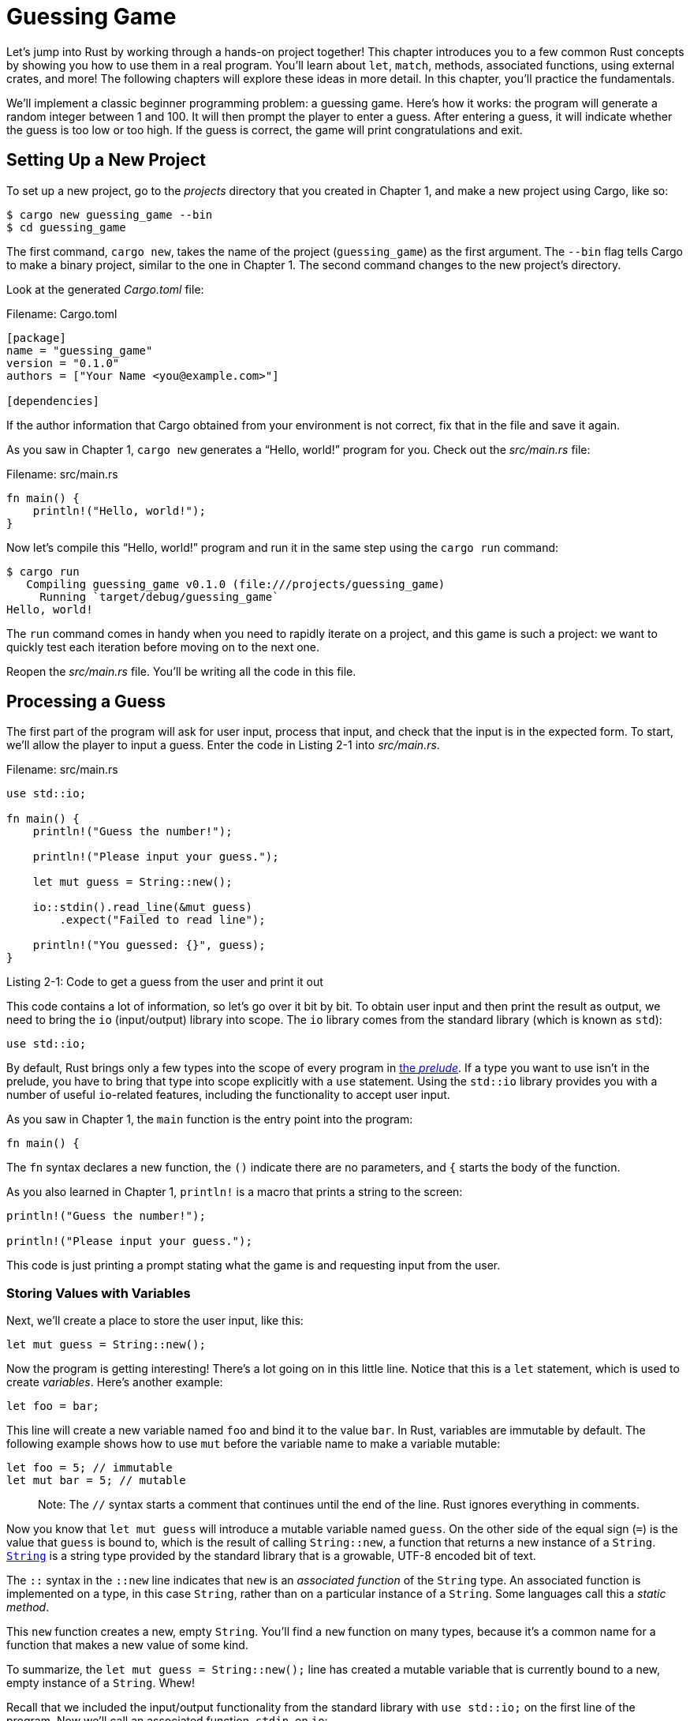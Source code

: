 [[guessing-game]]
= Guessing Game

Let’s jump into Rust by working through a hands-on project together! This chapter introduces you to a few common Rust concepts by showing you how to use them in a real program. You’ll learn about `let`, `match`, methods, associated functions, using external crates, and more! The following chapters will explore these ideas in more detail. In this chapter, you’ll practice the fundamentals.

We’ll implement a classic beginner programming problem: a guessing game. Here’s how it works: the program will generate a random integer between 1 and 100. It will then prompt the player to enter a guess. After entering a guess, it will indicate whether the guess is too low or too high. If the guess is correct, the game will print congratulations and exit.

[[setting-up-a-new-project]]
== Setting Up a New Project

To set up a new project, go to the _projects_ directory that you created in Chapter 1, and make a new project using Cargo, like so:

[source,text]
----
$ cargo new guessing_game --bin
$ cd guessing_game
----

The first command, `cargo new`, takes the name of the project (`guessing_game`) as the first argument. The `--bin` flag tells Cargo to make a binary project, similar to the one in Chapter 1. The second command changes to the new project’s directory.

Look at the generated _Cargo.toml_ file:

Filename: Cargo.toml

[source,toml]
----
[package]
name = "guessing_game"
version = "0.1.0"
authors = ["Your Name <you@example.com>"]

[dependencies]
----

If the author information that Cargo obtained from your environment is not correct, fix that in the file and save it again.

As you saw in Chapter 1, `cargo new` generates a “Hello, world!” program for you. Check out the _src/main.rs_ file:

Filename: src/main.rs

[source,rust]
----
fn main() {
    println!("Hello, world!");
}
----

Now let’s compile this “Hello, world!” program and run it in the same step using the `cargo run` command:

[source,text]
----
$ cargo run
   Compiling guessing_game v0.1.0 (file:///projects/guessing_game)
     Running `target/debug/guessing_game`
Hello, world!
----

The `run` command comes in handy when you need to rapidly iterate on a project, and this game is such a project: we want to quickly test each iteration before moving on to the next one.

Reopen the _src/main.rs_ file. You’ll be writing all the code in this file.

[[processing-a-guess]]
== Processing a Guess

The first part of the program will ask for user input, process that input, and check that the input is in the expected form. To start, we’ll allow the player to input a guess. Enter the code in Listing 2-1 into _src/main.rs_.

Filename: src/main.rs

[source,rust,ignore]
----
use std::io;

fn main() {
    println!("Guess the number!");

    println!("Please input your guess.");

    let mut guess = String::new();

    io::stdin().read_line(&mut guess)
        .expect("Failed to read line");

    println!("You guessed: {}", guess);
}
----

Listing 2-1: Code to get a guess from the user and print it out

This code contains a lot of information, so let’s go over it bit by bit. To obtain user input and then print the result as output, we need to bring the `io` (input/output) library into scope. The `io` library comes from the standard library (which is known as `std`):

[source,rust,ignore]
----
use std::io;
----

By default, Rust brings only a few types into the scope of every program in link:../../std/prelude/index.html[the _prelude_]. If a type you want to use isn’t in the prelude, you have to bring that type into scope explicitly with a `use` statement. Using the `std::io` library provides you with a number of useful `io`-related features, including the functionality to accept user input.

As you saw in Chapter 1, the `main` function is the entry point into the program:

[source,rust,ignore]
----
fn main() {
----

The `fn` syntax declares a new function, the `()` indicate there are no parameters, and `{` starts the body of the function.

As you also learned in Chapter 1, `println!` is a macro that prints a string to the screen:

[source,rust,ignore]
----
println!("Guess the number!");

println!("Please input your guess.");
----

This code is just printing a prompt stating what the game is and requesting input from the user.

[[storing-values-with-variables]]
=== Storing Values with Variables

Next, we’ll create a place to store the user input, like this:

[source,rust,ignore]
----
let mut guess = String::new();
----

Now the program is getting interesting! There’s a lot going on in this little line. Notice that this is a `let` statement, which is used to create _variables_. Here’s another example:

[source,rust,ignore]
----
let foo = bar;
----

This line will create a new variable named `foo` and bind it to the value `bar`. In Rust, variables are immutable by default. The following example shows how to use `mut` before the variable name to make a variable mutable:

[source,rust]
----
let foo = 5; // immutable
let mut bar = 5; // mutable
----

_____________________________________________________________________________________________________________________
Note: The `//` syntax starts a comment that continues until the end of the line. Rust ignores everything in comments.
_____________________________________________________________________________________________________________________

Now you know that `let mut guess` will introduce a mutable variable named `guess`. On the other side of the equal sign (`=`) is the value that `guess` is bound to, which is the result of calling `String::new`, a function that returns a new instance of a `String`. link:../../std/string/struct.String.html[`String`] is a string type provided by the standard library that is a growable, UTF-8 encoded bit of text.

The `::` syntax in the `::new` line indicates that `new` is an _associated function_ of the `String` type. An associated function is implemented on a type, in this case `String`, rather than on a particular instance of a `String`. Some languages call this a _static method_.

This `new` function creates a new, empty `String`. You’ll find a `new` function on many types, because it’s a common name for a function that makes a new value of some kind.

To summarize, the `let mut guess = String::new();` line has created a mutable variable that is currently bound to a new, empty instance of a `String`. Whew!

Recall that we included the input/output functionality from the standard library with `use std::io;` on the first line of the program. Now we’ll call an associated function, `stdin`, on `io`:

[source,rust,ignore]
----
io::stdin().read_line(&mut guess)
    .expect("Failed to read line");
----

If we didn’t have the `use std::io` line at the beginning of the program, we could have written this function call as `std::io::stdin`. The `stdin` function returns an instance of link:../../std/io/struct.Stdin.html[`std::io::Stdin`], which is a type that represents a handle to the standard input for your terminal.

The next part of the code, `.read_line(&mut guess)`, calls the link:../../std/io/struct.Stdin.html#method.read_line[`read_line`] method on the standard input handle to get input from the user. We’re also passing one argument to `read_line`: `&mut guess`.

The job of `read_line` is to take whatever the user types into standard input and place that into a string, so it takes that string as an argument. The string argument needs to be mutable so the method can change the string’s content by adding the user input.

The `&` indicates that this argument is a _reference_, which gives you a way to let multiple parts of your code access one piece of data without needing to copy that data into memory multiple times. References are a complex feature, and one of Rust’s major advantages is how safe and easy it is to use references. You don’t need to know a lot of those details to finish this program: Chapter 4 will explain references more thoroughly. For now, all you need to know is that like variables, references are immutable by default. Hence, we need to write `&mut guess` rather than `&guess` to make it mutable.

We’re not quite done with this line of code. Although it’s a single line of text, it’s only the first part of the single logical line of code. The second part is this method:

[source,rust,ignore]
----
.expect("Failed to read line");
----

When you call a method with the `.foo()` syntax, it’s often wise to introduce a newline and other whitespace to help break up long lines. We could have written this code as:

[source,rust,ignore]
----
io::stdin().read_line(&mut guess).expect("Failed to read line");
----

However, one long line is difficult to read, so it’s best to divide it, two lines for two method calls. Now let’s discuss what this line does.

[[handling-potential-failure-with-the-result-type]]
=== Handling Potential Failure with the `Result` Type

As mentioned earlier, `read_line` puts what the user types into the string we’re passing it, but it also returns a value—in this case, an link:../../std/io/type.Result.html[`io::Result`]. Rust has a number of types named `Result` in its standard library: a generic link:../../std/result/enum.Result.html[`Result`] as well as specific versions for submodules, such as `io::Result`.

The `Result` types are link:ch06-00-enums.html[_enumerations_], often referred to as _enums_. An enumeration is a type that can have a fixed set of values, and those values are called the enum’s _variants_. Chapter 6 will cover enums in more detail.

For `Result`, the variants are `Ok` or `Err`. `Ok` indicates the operation was successful, and inside the `Ok` variant is the successfully generated value. `Err` means the operation failed, and `Err` contains information about how or why the operation failed.

The purpose of these `Result` types is to encode error handling information. Values of the `Result` type, like any type, have methods defined on them. An instance of `io::Result` has an link:../../std/result/enum.Result.html#method.expect[`expect` method] that you can call. If this instance of `io::Result` is an `Err` value, `expect` will cause the program to crash and display the message that you passed as an argument to `expect`. If the `read_line` method returns an `Err`, it would likely be the result of an error coming from the underlying operating system. If this instance of `io::Result` is an `Ok` value, `expect` will take the return value that `Ok` is holding and return just that value to you so you could use it. In this case, that value is the number of bytes in what the user entered into standard input.

If we don’t call `expect`, the program will compile, but we’ll get a warning:

[source,text]
----
$ cargo build
   Compiling guessing_game v0.1.0 (file:///projects/guessing_game)
src/main.rs:10:5: 10:39 warning: unused result which must be used,
#[warn(unused_must_use)] on by default
src/main.rs:10     io::stdin().read_line(&mut guess);
                   ^~~~~~~~~~~~~~~~~~~~~~~~~~~~~~~~~~
----

Rust warns that we haven’t used the `Result` value returned from `read_line`, indicating that the program hasn’t handled a possible error. The right way to suppress the warning is to actually write error handling, but since we just want to crash this program when a problem occurs, we can use `expect`. You’ll learn about recovering from errors in Chapter 9.

[[printing-values-with-println-placeholders]]
=== Printing Values with `println!` Placeholders

Aside from the closing curly brace, there’s only one more line to discuss in the code added so far, which is the following:

[source,rust,ignore]
----
println!("You guessed: {}", guess);
----

This line prints out the string we saved the user’s input in. The set of `{}` is a placeholder that holds a value in place. You can print more than one value using `{}`: the first set of `{}` holds the first value listed after the format string, the second set holds the second value, and so on. Printing out multiple values in one call to `println!` would look like this:

[source,rust]
----
let x = 5;
let y = 10;

println!("x = {} and y = {}", x, y);
----

This code would print out `x = 5 and y = 10`.

[[testing-the-first-part]]
=== Testing the First Part

Let’s test the first part of the guessing game. You can run it using `cargo run`:

[source,text]
----
$ cargo run
   Compiling guessing_game v0.1.0 (file:///projects/guessing_game)
     Running `target/debug/guessing_game`
Guess the number!
Please input your guess.
6
You guessed: 6
----

At this point, the first part of the game is done: we’re getting input from the keyboard and then printing it.

[[generating-a-secret-number]]
== Generating a Secret Number

Next, we need to generate a secret number that the user will try to guess. The secret number should be different every time so the game is fun to play more than once. Let’s use a random number between 1 and 100 so the game isn’t too difficult. Rust doesn’t yet include random number functionality in its standard library. However, the Rust team does provide a https://crates.io/crates/rand[`rand` crate].

[[using-a-crate-to-get-more-functionality]]
=== Using a Crate to Get More Functionality

Remember that a _crate_ is a package of Rust code. The project we’ve been building is a _binary crate_, which is an executable. The `rand` crate is a _library crate_, which contains code intended to be used in other programs.

Cargo’s use of external crates is where it really shines. Before we can write code that uses `rand`, we need to modify the _Cargo.toml_ file to include the `rand` crate as a dependency. Open that file now and add the following line to the bottom beneath the `[dependencies]` section header that Cargo created for you:

Filename: Cargo.toml

[source,toml]
----
[dependencies]

rand = "0.3.14"
----

In the _Cargo.toml_ file, everything that follows a header is part of a section that continues until another section starts. The `[dependencies]` section is where you tell Cargo which external crates your project depends on and which versions of those crates you require. In this case, we’ll specify the `rand` crate with the semantic version specifier `0.3.14`. Cargo understands http://semver.org[Semantic Versioning] (sometimes called _SemVer_), which is a standard for writing version numbers. The number `0.3.14` is actually shorthand for `^0.3.14`, which means “any version that has a public API compatible with version 0.3.14.”

Now, without changing any of the code, let’s build the project, as shown in Listing 2-2:

[source,text]
----
$ cargo build
    Updating registry `https://github.com/rust-lang/crates.io-index`
 Downloading rand v0.3.14
 Downloading libc v0.2.14
   Compiling libc v0.2.14
   Compiling rand v0.3.14
   Compiling guessing_game v0.1.0 (file:///projects/guessing_game)
----

Listing 2-2: The output from running `cargo build` after adding the rand crate as a dependency

You may see different version numbers (but they will all be compatible with the code, thanks to SemVer!), and the lines may be in a different order.

Now that we have an external dependency, Cargo fetches the latest versions of everything from the _registry_, which is a copy of data from https://crates.io[Crates.io]. Crates.io is where people in the Rust ecosystem post their open source Rust projects for others to use.

After updating the registry, Cargo checks the `[dependencies]` section and downloads any you don’t have yet. In this case, although we only listed `rand` as a dependency, Cargo also grabbed a copy of `libc`, because `rand` depends on `libc` to work. After downloading them, Rust compiles them and then compiles the project with the dependencies available.

If you immediately run `cargo build` again without making any changes, you won’t get any output. Cargo knows it has already downloaded and compiled the dependencies, and you haven't changed anything about them in your _Cargo.toml_ file. Cargo also knows that you haven't changed anything about your code, so it doesn't recompile that either. With nothing to do, it simply exits. If you open up the _src/main.rs_ file, make a trivial change, then save it and build again, you’ll only see one line of output:

[source,text]
----
$ cargo build
   Compiling guessing_game v0.1.0 (file:///projects/guessing_game)
----

This line shows Cargo only updates the build with your tiny change to the _src/main.rs_ file. Your dependencies haven't changed, so Cargo knows it can reuse what it has already downloaded and compiled for those. It just rebuilds your part of the code.

[[the-cargo.lock-file-ensures-reproducible-builds]]
==== The _Cargo.lock_ File Ensures Reproducible Builds

Cargo has a mechanism that ensures you can rebuild the same artifact every time you or anyone else builds your code: Cargo will use only the versions of the dependencies you specified until you indicate otherwise. For example, what happens if next week version `v0.3.15` of the `rand` crate comes out and contains an important bug fix but also contains a regression that will break your code?

The answer to this problem is the _Cargo.lock_ file, which was created the first time you ran `cargo build` and is now in your _guessing_game_ directory. When you build a project for the first time, Cargo figures out all the versions of the dependencies that fit the criteria and then writes them to the _Cargo.lock_ file. When you build your project in the future, Cargo will see that the _Cargo.lock_ file exists and use the versions specified there rather than doing all the work of figuring out versions again. This lets you have a reproducible build automatically. In other words, your project will remain at `0.3.14` until you explicitly upgrade, thanks to the _Cargo.lock_ file.

[[updating-a-crate-to-get-a-new-version]]
==== Updating a Crate to Get a New Version

When you _do_ want to update a crate, Cargo provides another command, `update`, which will:

1.  Ignore the _Cargo.lock_ file and figure out all the latest versions that fit your specifications in _Cargo.toml_.
2.  If that works, Cargo will write those versions to the _Cargo.lock_ file.

But by default, Cargo will only look for versions larger than `0.3.0` and smaller than `0.4.0`. If the `rand` crate has released two new versions, `0.3.15` and `0.4.0`, you would see the following if you ran `cargo update`:

[source,text]
----
$ cargo update
    Updating registry `https://github.com/rust-lang/crates.io-index`
    Updating rand v0.3.14 -> v0.3.15
----

At this point, you would also notice a change in your _Cargo.lock_ file noting that the version of the `rand` crate you are now using is `0.3.15`.

If you wanted to use `rand` version `0.4.0` or any version in the `0.4.x` series, you’d have to update the _Cargo.toml_ file to look like this instead:

[source,toml]
----
[dependencies]

rand = "0.4.0"
----

The next time you run `cargo build`, Cargo will update the registry of crates available and reevaluate your `rand` requirements according to the new version you specified.

There’s a lot more to say about http://doc.crates.io[Cargo] and http://doc.crates.io/crates-io.html[its ecosystem] that Chapter 14 will discuss, but for now, that’s all you need to know. Cargo makes it very easy to reuse libraries, so Rustaceans are able to write smaller projects that are assembled from a number of packages.

[[generating-a-random-number]]
=== Generating a Random Number

Let’s start _using_ `rand`. The next step is to update _src/main.rs_, as shown in Listing 2-3:

Filename: src/main.rs

[source,rust,ignore]
----
extern crate rand;

use std::io;
use rand::Rng;

fn main() {
    println!("Guess the number!");

    let secret_number = rand::thread_rng().gen_range(1, 101);

    println!("The secret number is: {}", secret_number);

    println!("Please input your guess.");

    let mut guess = String::new();

    io::stdin().read_line(&mut guess)
        .expect("Failed to read line");

    println!("You guessed: {}", guess);
}
----

Listing 2-3: Code changes needed in order to generate a random number

We’re adding a `extern crate rand;` line to the top that lets Rust know we’ll be using that external dependency. This also does the equivalent of calling `use rand`, so now we can call anything in the `rand` crate by prefixing it with `rand::`.

Next, we’re adding another `use` line: `use rand::Rng`. `Rng` is a trait that defines methods that random number generators implement, and this trait must be in scope for us to use those methods. Chapter 10 will cover traits in detail.

Also, we’re adding two more lines in the middle. The `rand::thread_rng` function will give us the particular random number generator that we’re going to use: one that is local to the current thread of execution and seeded by the operating system. Next, we call the `gen_range` method on the random number generator. This method is defined by the `Rng` trait that we brought into scope with the `use rand::Rng` statement. The `gen_range` method takes two numbers as arguments and generates a random number between them. It’s inclusive on the lower bound but exclusive on the upper bound, so we need to specify `1` and `101` to request a number between 1 and 100.

Knowing which traits to use and which functions and methods to call from a crate isn’t something that you’ll just _know_. Instructions for using a crate are in each crate’s documentation. Another neat feature of Cargo is that you can run the `cargo doc --open` command that will build documentation provided by all of your dependencies locally and open it in your browser. If you’re interested in other functionality in the `rand` crate, for example, run `cargo doc --open` and click `rand` in the sidebar on the left.

The second line that we added to the code prints the secret number. This is useful while we’re developing the program to be able to test it, but we’ll delete it from the final version. It’s not much of a game if the program prints the answer as soon as it starts!

Try running the program a few times:

[source,text]
----
$ cargo run
   Compiling guessing_game v0.1.0 (file:///projects/guessing_game)
     Running `target/debug/guessing_game`
Guess the number!
The secret number is: 7
Please input your guess.
4
You guessed: 4
$ cargo run
     Running `target/debug/guessing_game`
Guess the number!
The secret number is: 83
Please input your guess.
5
You guessed: 5
----

You should get different random numbers, and they should all be numbers between 1 and 100. Great job!

[[comparing-the-guess-to-the-secret-number]]
== Comparing the Guess to the Secret Number

Now that we have user input and a random number, we can compare them. That step is shown in Listing 2-4:

Filename: src/main.rs

[source,rust,ignore]
----
extern crate rand;

use std::io;
use std::cmp::Ordering;
use rand::Rng;

fn main() {
    println!("Guess the number!");

    let secret_number = rand::thread_rng().gen_range(1, 101);

    println!("The secret number is: {}", secret_number);

    println!("Please input your guess.");

    let mut guess = String::new();

    io::stdin().read_line(&mut guess)
        .expect("Failed to read line");

    println!("You guessed: {}", guess);

    match guess.cmp(&secret_number) {
        Ordering::Less    => println!("Too small!"),
        Ordering::Greater => println!("Too big!"),
        Ordering::Equal   => println!("You win!"),
    }
}
----

Listing 2-4: Handling the possible return values of comparing two numbers

The first new bit here is another `use`, bringing a type called `std::cmp::Ordering` into scope from the standard library. `Ordering` is another enum, like `Result`, but the variants for `Ordering` are `Less`, `Greater`, and `Equal`. These are the three outcomes that are possible when you compare two values.

Then we add five new lines at the bottom that use the `Ordering` type:

[source,rust,ignore]
----
match guess.cmp(&secret_number) {
    Ordering::Less    => println!("Too small!"),
    Ordering::Greater => println!("Too big!"),
    Ordering::Equal   => println!("You win!"),
}
----

The `cmp` method compares two values and can be called on anything that can be compared. It takes a reference to whatever you want to compare with: here it’s comparing the `guess` to the `secret_number`. `cmp` returns a variant of the `Ordering` enum we brought into scope with the `use` statement. We use a link:ch06-02-match.html[`match`] expression to decide what to do next based on which variant of `Ordering` was returned from the call to `cmp` with the values in `guess` and `secret_number`.

A `match` expression is made up of _arms_. An arm consists of a _pattern_ and the code that should be run if the value given to the beginning of the `match` expression fits that arm’s pattern. Rust takes the value given to `match` and looks through each arm’s pattern in turn. The `match` construct and patterns are powerful features in Rust that let you express a variety of situations your code might encounter and helps ensure that you handle them all. These features will be covered in detail in Chapter 6 and Chapter 18, respectively.

Let’s walk through an example of what would happen with the `match` expression used here. Say that the user has guessed 50, and the randomly generated secret number this time is 38. When the code compares 50 to 38, the `cmp` method will return `Ordering::Greater`, because 50 is greater than 38. `Ordering::Greater` is the value that the `match` expression gets. It looks at the first arm’s pattern, `Ordering::Less`, but the value `Ordering::Greater` does not match `Ordering::Less`, so it ignores the code in that arm and moves to the next arm. The next arm’s pattern, `Ordering::Greater`, _does_ match `Ordering::Greater`! The associated code in that arm will execute and print `Too big!` to the screen. The `match` expression ends because it has no need to look at the last arm in this particular scenario.

However, the code in Listing 2-4 won’t compile yet. Let’s try it:

[source,text]
----
$ cargo build
   Compiling guessing_game v0.1.0 (file:///projects/guessing_game)
error[E0308]: mismatched types
  --> src/main.rs:23:21
   |
23 |     match guess.cmp(&secret_number) {
   |                     ^^^^^^^^^^^^^^ expected struct `std::string::String`, found integral variable
   |
   = note: expected type `&std::string::String`
   = note:    found type `&{integer}`

error: aborting due to previous error
Could not compile `guessing_game`.
----

The core of the error states that there are _mismatched types_. Rust has a strong, static type system. However, it also has type inference. When we wrote `let guess = String::new()`, Rust was able to infer that `guess` should be a `String` and didn’t make us write the type. The `secret_number`, on the other hand, is a number type. A few number types can have a value between 1 and 100: `i32`, a 32-bit number; `u32`, an unsigned 32-bit number; `i64`, a 64-bit number; as well as others. Rust defaults to an `i32`, which is the type of `secret_number` unless we add type information elsewhere that would cause Rust to infer a different numerical type. The reason for the error is that Rust will not compare a string and a number type.

Ultimately, we want to convert the `String` the program reads as input into a real number type so we can compare it to the guess numerically. We can do that by adding the following two lines to the `main` function body:

Filename: src/main.rs

[source,rust,ignore]
----
extern crate rand;

use std::io;
use std::cmp::Ordering;
use rand::Rng;

fn main() {
    println!("Guess the number!");

    let secret_number = rand::thread_rng().gen_range(1, 101);

    println!("The secret number is: {}", secret_number);

    println!("Please input your guess.");

    let mut guess = String::new();

    io::stdin().read_line(&mut guess)
        .expect("Failed to read line");

    let guess: u32 = guess.trim().parse()
        .expect("Please type a number!");

    println!("You guessed: {}", guess);

    match guess.cmp(&secret_number) {
        Ordering::Less    => println!("Too small!"),
        Ordering::Greater => println!("Too big!"),
        Ordering::Equal   => println!("You win!"),
    }
}
----

The two new lines are:

[source,rust,ignore]
----
let guess: u32 = guess.trim().parse()
    .expect("Please type a number!");
----

We create a variable named `guess`. But wait, doesn’t the program already have a variable named `guess`? It does, but Rust allows us to _shadow_ the previous value of `guess` with a new one. This feature is often used in similar situations in which you want to convert a value from one type to another type. Shadowing lets us reuse the `guess` variable name rather than forcing us to create two unique variables, like `guess_str` and `guess` for example. (Chapter 3 covers shadowing in more detail.)

We bind `guess` to the expression `guess.trim().parse()`. The `guess` in the expression refers to the original `guess` that was a `String` with the input in it. The `trim` method on a `String` instance will eliminate any whitespace at the beginning and end. `u32` can only contain numerical characters, but the user must press the Return key to satisfy `read_line`. When the user presses Return, a newline character is added to the string. For example, if the user types 5 and presses return, `guess` looks like this: `5\n`. The `\n` represents “newline,” the return key. The `trim` method eliminates `\n`, resulting in just `5`.

The link:../../std/primitive.str.html#method.parse[`parse` method on strings] parses a string into some kind of number. Because this method can parse a variety of number types, we need to tell Rust the exact number type we want by using `let guess: u32`. The colon (`:`) after `guess` tells Rust we’ll annotate the variable’s type. Rust has a few built-in number types; the `u32` seen here is an unsigned, 32-bit integer. It’s a good default choice for a small positive number. You’ll learn about other number types in Chapter 3. Additionally, the `u32` annotation in this example program and the comparison with `secret_number` means that Rust will infer that `secret_number` should be a `u32` as well. So now the comparison will be between two values of the same type!

The call to `parse` could easily cause an error. If, for example, the string contained `A👍%`, there would be no way to convert that to a number. Because it might fail, the `parse` method returns a `Result` type, much like the `read_line` method does as discussed earlier in “Handling Potential Failure with the Result Type”. We’ll treat this `Result` the same way by using the `expect` method again. If `parse` returns an `Err` `Result` variant because it couldn’t create a number from the string, the `expect` call will crash the game and print the message we give it. If `parse` can successfully convert the string to a number, it will return the `Ok` variant of `Result`, and `expect` will return the number that we want from the `Ok` value.

Let’s run the program now!

[source,text]
----
$ cargo run
   Compiling guessing_game v0.1.0 (file:///projects/guessing_game)
     Running `target/guessing_game`
Guess the number!
The secret number is: 58
Please input your guess.
  76
You guessed: 76
Too big!
----

Nice! Even though spaces were added before the guess, the program still figured out that the user guessed 76. Run the program a few times to verify the different behavior with different kinds of input: guess the number correctly, guess a number that is too high, and guess a number that is too low.

We have most of the game working now, but the user can make only one guess. Let’s change that by adding a loop!

[[allowing-multiple-guesses-with-looping]]
== Allowing Multiple Guesses with Looping

The `loop` keyword gives us an infinite loop. Add that now to give users more chances at guessing the number:

Filename: src/main.rs

[source,rust,ignore]
----
extern crate rand;

use std::io;
use std::cmp::Ordering;
use rand::Rng;

fn main() {
    println!("Guess the number!");

    let secret_number = rand::thread_rng().gen_range(1, 101);

    println!("The secret number is: {}", secret_number);

    loop {
        println!("Please input your guess.");

        let mut guess = String::new();

        io::stdin().read_line(&mut guess)
            .expect("Failed to read line");

        let guess: u32 = guess.trim().parse()
            .expect("Please type a number!");

        println!("You guessed: {}", guess);

        match guess.cmp(&secret_number) {
            Ordering::Less    => println!("Too small!"),
            Ordering::Greater => println!("Too big!"),
            Ordering::Equal   => println!("You win!"),
        }
    }
}
----

As you can see, we’ve moved everything into a loop from the guess input prompt onward. Be sure to indent those lines another four spaces each, and run the program again. Notice that there is a new problem because the program is doing exactly what we told it to do: ask for another guess forever! It doesn’t seem like the user can quit!

The user could always halt the program by using the keyboard shortcut `Ctrl-C`. But there’s another way to escape this insatiable monster that we mentioned in the `parse` discussion in “Comparing the Guess to the Secret Number”: if the user enters a non-number answer, the program will crash. The user can take advantage of that in order to quit, as shown here:

[source,text]
----
$ cargo run
   Compiling guessing_game v0.1.0 (file:///projects/guessing_game)
     Running `target/guessing_game`
Guess the number!
The secret number is: 59
Please input your guess.
45
You guessed: 45
Too small!
Please input your guess.
60
You guessed: 60
Too big!
Please input your guess.
59
You guessed: 59
You win!
Please input your guess.
quit
thread 'main' panicked at 'Please type a number!: ParseIntError { kind: InvalidDigit }', src/libcore/result.rs:785
note: Run with `RUST_BACKTRACE=1` for a backtrace.
error: Process didn't exit successfully: `target/debug/guess` (exit code: 101)
----

Typing `quit` actually quits the game, but so will any other non-number input. However, this is suboptimal to say the least. We want the game to automatically stop when the correct number is guessed.

[[quitting-after-a-correct-guess]]
=== Quitting After a Correct Guess

Let’s program the game to quit when the user wins by adding a `break`:

Filename: src/main.rs

[source,rust,ignore]
----
extern crate rand;

use std::io;
use std::cmp::Ordering;
use rand::Rng;

fn main() {
    println!("Guess the number!");

    let secret_number = rand::thread_rng().gen_range(1, 101);

    println!("The secret number is: {}", secret_number);

    loop {
        println!("Please input your guess.");

        let mut guess = String::new();

        io::stdin().read_line(&mut guess)
            .expect("Failed to read line");

        let guess: u32 = guess.trim().parse()
            .expect("Please type a number!");

        println!("You guessed: {}", guess);

        match guess.cmp(&secret_number) {
            Ordering::Less    => println!("Too small!"),
            Ordering::Greater => println!("Too big!"),
            Ordering::Equal   => {
                println!("You win!");
                break;
            }
        }
    }
}
----

By adding the `break` line after `You win!`, the program will exit the loop when the user guesses the secret number correctly. Exiting the loop also means exiting the program, because the loop is the last part of `main`.

[[handling-invalid-input]]
=== Handling Invalid Input

To further refine the game’s behavior, rather than crashing the program when the user inputs a non-number, let’s make the game ignore a non-number so the user can continue guessing. We can do that by altering the line where `guess` is converted from a `String` to a `u32`:

[source,rust,ignore]
----
let guess: u32 = match guess.trim().parse() {
    Ok(num) => num,
    Err(_) => continue,
};
----

Switching from an `expect` call to a `match` expression is how you generally move from crash on error to actually handling the error. Remember that `parse` returns a `Result` type, and `Result` is an enum that has the variants `Ok` or `Err`. We’re using a `match` expression here, like we did with the `Ordering` result of the `cmp` method.

If `parse` is able to successfully turn the string into a number, it will return an `Ok` value that contains the resulting number. That `Ok` value will match the first arm’s pattern, and the `match` expression will just return the `num` value that `parse` produced and put inside the `Ok` value. That number will end up right where we want it in the new `guess` variable we’re creating.

If `parse` is _not_ able to turn the string into a number, it will return an `Err` value that contains more information about the error. The `Err` value does not match the `Ok(num)` pattern in the first `match` arm, but it does match the `Err(_)` pattern in the second arm. The `_` is a catchall value; in this example, we’re saying we want to match all `Err` values, no matter what information they have inside them. So the program will execute the second arm’s code, `continue`, which means to go to the next iteration of the `loop` and ask for another guess. So effectively, the program ignores all errors that `parse` might encounter!

Now everything in the program should work as expected. Let’s try it by running `cargo run`:

[source,text]
----
$ cargo run
   Compiling guessing_game v0.1.0 (file:///projects/guessing_game)
     Running `target/guessing_game`
Guess the number!
The secret number is: 61
Please input your guess.
10
You guessed: 10
Too small!
Please input your guess.
99
You guessed: 99
Too big!
Please input your guess.
foo
Please input your guess.
61
You guessed: 61
You win!
----

Awesome! With one tiny final tweak, we will finish the guessing game: recall that the program is still printing out the secret number. That worked well for testing, but it ruins the game. Let’s delete the `println!` that outputs the secret number. Listing 2-5 shows the final code:

Filename: src/main.rs

[source,rust,ignore]
----
extern crate rand;

use std::io;
use std::cmp::Ordering;
use rand::Rng;

fn main() {
    println!("Guess the number!");

    let secret_number = rand::thread_rng().gen_range(1, 101);

    loop {
        println!("Please input your guess.");

        let mut guess = String::new();

        io::stdin().read_line(&mut guess)
            .expect("Failed to read line");

        let guess: u32 = match guess.trim().parse() {
            Ok(num) => num,
            Err(_) => continue,
        };

        println!("You guessed: {}", guess);

        match guess.cmp(&secret_number) {
            Ordering::Less    => println!("Too small!"),
            Ordering::Greater => println!("Too big!"),
            Ordering::Equal   => {
                println!("You win!");
                break;
            }
        }
    }
}
----

Listing 2-5: Complete code of the guessing game

[[summary]]
== Summary

At this point, you’ve successfully built the guessing game! Congratulations!

This project was a hands-on way to introduce you to many new Rust concepts: `let`, `match`, methods, associated functions, using external crates, and more. In the next few chapters, you’ll learn about these concepts in more detail. Chapter 3 covers concepts that most programming languages have, such as variables, data types, and functions, and shows how to use them in Rust. Chapter 4 explores ownership, which is a Rust feature that is most different from other languages. Chapter 5 discusses structs and method syntax, and Chapter 6 endeavors to explain enums.
